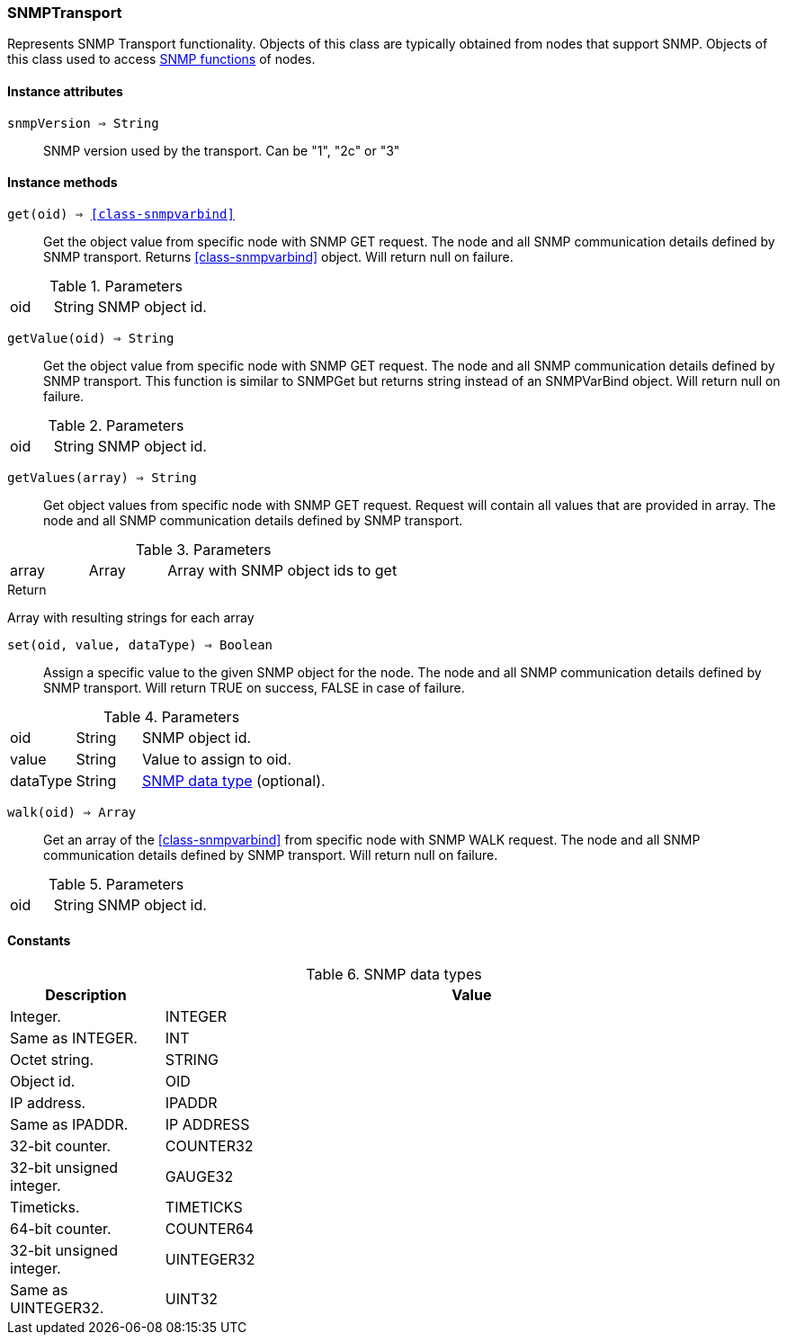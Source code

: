 [.nxsl-class]
[[class-snmptransport]]
=== SNMPTransport

Represents SNMP Transport functionality. Objects of this class are typically obtained from nodes that support SNMP. Objects of this class used to access <<func-group-snmp,SNMP functions>> of nodes.

==== Instance attributes

`snmpVersion => String`::
SNMP version used by the transport. Can be "1", "2c" or "3"

==== Instance methods

`get(oid) => <<class-snmpvarbind>>`::
Get the object value from specific node with SNMP GET request. The node and all SNMP communication details defined by SNMP transport. Returns <<class-snmpvarbind>> object. Will return null on failure.

.Parameters
[cols="1,1,3a" grid="none", frame="none"]
|===
|oid|String|SNMP object id.
|===


`getValue(oid) => String`::
Get the object value from specific node with SNMP GET request. The node and all SNMP communication details defined by SNMP transport. This function is similar to SNMPGet but returns string instead of an SNMPVarBind object. Will return null on failure.

.Parameters
[cols="1,1,3a" grid="none", frame="none"]
|===
|oid|String|SNMP object id.
|===


`getValues(array) => String`::
Get object values from specific node with SNMP GET request. Request will contain all values that are provided in array. The node and all SNMP communication details defined by SNMP transport.

.Parameters
[cols="1,1,3a" grid="none", frame="none"]
|===
|array|Array|Array with SNMP object ids to get
|===

.Return
Array with resulting strings for each array


`set(oid, value, dataType) => Boolean`::
Assign a specific value to the given SNMP object for the node. The node and all SNMP communication details defined by SNMP transport. Will return TRUE on success, FALSE in case of failure.

.Parameters
[cols="1,1,3a" grid="none", frame="none"]
|===
|oid|String|SNMP object id.
|value|String|Value to assign to oid.
|dataType|String|<<snmp-data-types,SNMP data type>> (optional).
|===


`walk(oid) => Array`::
Get an array of the <<class-snmpvarbind>> from specific node with SNMP WALK request. The node and all SNMP communication details defined by SNMP transport. Will return null on failure.

.Parameters
[cols="1,1,3a" grid="none", frame="none"]
|===
|oid|String|SNMP object id.
|===

==== Constants

[[snmp-data-types]]
[cols="1,4a"]
.SNMP data types
|===
| Description | Value

|Integer.  
|INTEGER 

|Same as INTEGER.  
|INT 

|Octet string.  
|STRING 

|Object id.  
|OID 

|IP address. 
|IPADDR

|Same as IPADDR.
|IP ADDRESS 

|32-bit counter.  
|COUNTER32 

|32-bit unsigned integer.  
|GAUGE32 

|Timeticks.  
|TIMETICKS 

|64-bit counter.  
|COUNTER64 

|32-bit unsigned integer.  
|UINTEGER32 

|Same as UINTEGER32.
|UINT32

|===
